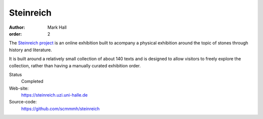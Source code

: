 Steinreich
==========

:author: Mark Hall
:order: 2

The `Steinreich project <https://steinreich.uzi.uni-halle.de>`_ is an online
exhibition built to acompany a physical exhibition around the topic of stones
through history and literature.

It is built around a relatively small collection of about 140 texts and is
designed to allow visitors to freely explore the collection, rather than
having a manually curated exhibition order.

Status
  Completed
Web-site:
  https://steinreich.uzi.uni-halle.de
Source-code:
  https://github.com/scmmmh/steinreich
